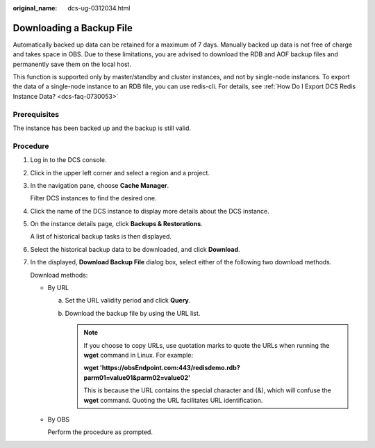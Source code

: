 :original_name: dcs-ug-0312034.html

.. _dcs-ug-0312034:

Downloading a Backup File
=========================

Automatically backed up data can be retained for a maximum of 7 days. Manually backed up data is not free of charge and takes space in OBS. Due to these limitations, you are advised to download the RDB and AOF backup files and permanently save them on the local host.

This function is supported only by master/standby and cluster instances, and not by single-node instances. To export the data of a single-node instance to an RDB file, you can use redis-cli. For details, see :ref:`How Do I Export DCS Redis Instance Data? <dcs-faq-0730053>`

Prerequisites
-------------

The instance has been backed up and the backup is still valid.

Procedure
---------

#. Log in to the DCS console.

#. Click |image1| in the upper left corner and select a region and a project.

#. In the navigation pane, choose **Cache Manager**.

   Filter DCS instances to find the desired one.

#. Click the name of the DCS instance to display more details about the DCS instance.

#. On the instance details page, click **Backups & Restorations**.

   A list of historical backup tasks is then displayed.

#. Select the historical backup data to be downloaded, and click **Download**.

#. In the displayed, **Download Backup File** dialog box, select either of the following two download methods.

   Download methods:

   -  By URL

      a. Set the URL validity period and click **Query**.
      b. Download the backup file by using the URL list.

         .. note::

            If you choose to copy URLs, use quotation marks to quote the URLs when running the **wget** command in Linux. For example:

            **wget 'https://obsEndpoint.com:443/redisdemo.rdb?parm01=value01&parm02=value02'**

            This is because the URL contains the special character and (&), which will confuse the **wget** command. Quoting the URL facilitates URL identification.

   -  By OBS

      Perform the procedure as prompted.

.. |image1| image:: /_static/images/en-us_image_0000001194403147.png
